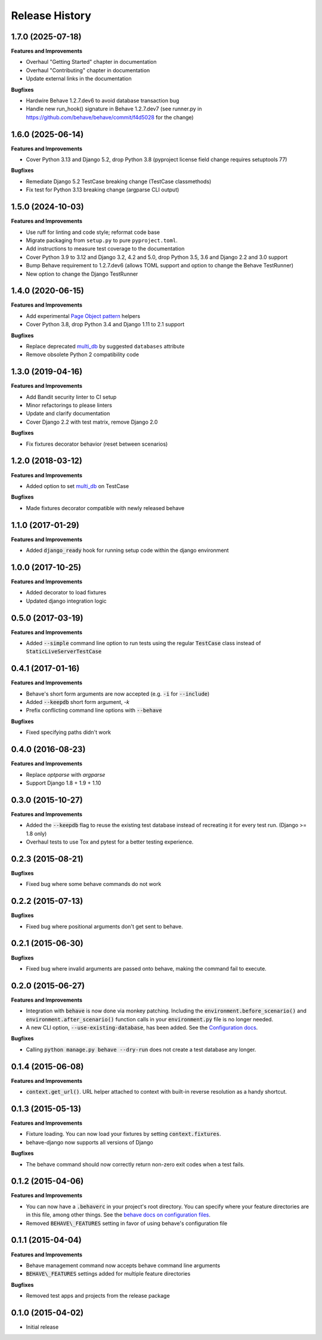 Release History
---------------

1.7.0 (2025-07-18)
++++++++++++++++++

**Features and Improvements**

- Overhaul "Getting Started" chapter in documentation
- Overhaul "Contributing" chapter in documentation
- Update external links in the documentation

**Bugfixes**

- Hardwire Behave 1.2.7.dev6 to avoid database transaction bug
- Handle new run_hook() signature in Behave 1.2.7.dev7 (see runner.py
  in https://github.com/behave/behave/commit/f4d5028 for the change)

1.6.0 (2025-06-14)
++++++++++++++++++

**Features and Improvements**

- Cover Python 3.13 and Django 5.2, drop Python 3.8 (pyproject license field
  change requires setuptools 77)

**Bugfixes**

- Remediate Django 5.2 TestCase breaking change (TestCase classmethods)
- Fix test for Python 3.13 breaking change (argparse CLI output)

1.5.0 (2024-10-03)
++++++++++++++++++

**Features and Improvements**

- Use ruff for linting and code style; reformat code base
- Migrate packaging from ``setup.py`` to pure ``pyproject.toml``.
- Add instructions to measure test coverage to the documentation
- Cover Python 3.9 to 3.12 and Django 3.2, 4.2 and 5.0, drop Python 3.5, 3.6 and Django 2.2 and 3.0 support
- Bump Behave requirement to 1.2.7.dev6 (allows TOML support and option to change the Behave TestRunner)
- New option to change the Django TestRunner

1.4.0 (2020-06-15)
++++++++++++++++++

**Features and Improvements**

- Add experimental `Page Object pattern`_ helpers
- Cover Python 3.8, drop Python 3.4 and Django 1.11 to 2.1 support

**Bugfixes**

- Replace deprecated `multi_db`_ by suggested ``databases`` attribute
- Remove obsolete Python 2 compatibility code

.. _Page Object pattern: https://www.martinfowler.com/bliki/PageObject.html

1.3.0 (2019-04-16)
++++++++++++++++++

**Features and Improvements**

- Add Bandit security linter to CI setup
- Minor refactorings to please linters
- Update and clarify documentation
- Cover Django 2.2 with test matrix, remove Django 2.0

**Bugfixes**

- Fix fixtures decorator behavior (reset between scenarios)

1.2.0 (2018-03-12)
++++++++++++++++++

**Features and Improvements**

- Added option to set `multi_db`_ on TestCase

**Bugfixes**

- Made fixtures decorator compatible with newly released behave

.. _multi_db: https://docs.djangoproject.com/en/stable/topics/testing/tools/#testing-multi-db

1.1.0 (2017-01-29)
++++++++++++++++++

**Features and Improvements**

- Added :code:`django_ready` hook for running setup code within the django environment

1.0.0 (2017-10-25)
++++++++++++++++++

**Features and Improvements**

- Added decorator to load fixtures
- Updated django integration logic

0.5.0 (2017-03-19)
++++++++++++++++++

**Features and Improvements**

- Added :code:`--simple` command line option to run tests using the
  regular :code:`TestCase` class instead of :code:`StaticLiveServerTestCase`

0.4.1 (2017-01-16)
++++++++++++++++++

**Features and Improvements**

- Behave's short form arguments are now accepted (e.g. :code:`-i` for :code:`--include`)
- Added :code:`--keepdb` short form argument, `-k`
- Prefix conflicting command line options with :code:`--behave`

**Bugfixes**

- Fixed specifying paths didn't work

0.4.0 (2016-08-23)
++++++++++++++++++

**Features and Improvements**

- Replace `optparse` with `argparse`
- Support Django 1.8 + 1.9 + 1.10

0.3.0 (2015-10-27)
++++++++++++++++++

**Features and Improvements**

- Added the :code:`--keepdb` flag to reuse the existing test database
  instead of recreating it for every test run. (Django >= 1.8 only)
- Overhaul tests to use Tox and pytest for a better testing experience.

0.2.3 (2015-08-21)
++++++++++++++++++

**Bugfixes**

- Fixed bug where some behave commands do not work

0.2.2 (2015-07-13)
++++++++++++++++++

**Bugfixes**

- Fixed bug where positional arguments don't get sent to behave.

0.2.1 (2015-06-30)
++++++++++++++++++

**Bugfixes**

- Fixed bug where invalid arguments are passed onto behave, making the command fail to execute.

0.2.0 (2015-06-27)
++++++++++++++++++

**Features and Improvements**

- Integration with :code:`behave` is now done via monkey patching.
  Including the :code:`environment.before_scenario()` and
  :code:`environment.after_scenario()` function calls in your
  :code:`environment.py` file is no longer needed.
- A new CLI option, :code:`--use-existing-database`, has been added.
  See the `Configuration docs`_.

**Bugfixes**

- Calling :code:`python manage.py behave --dry-run` does not create a
  test database any longer.

.. _Configuration docs:
    https://behave-django.readthedocs.io/en/latest/configuration.html

0.1.4 (2015-06-08)
++++++++++++++++++

**Features and Improvements**

- :code:`context.get_url()`. URL helper attached to context with built-in
  reverse resolution as a handy shortcut.

0.1.3 (2015-05-13)
++++++++++++++++++

**Features and Improvements**

- Fixture loading. You can now load your fixtures by setting :code:`context.fixtures`.
- behave-django now supports all versions of Django

**Bugfixes**

- The behave command should now correctly return non-zero exit codes when a test fails.

0.1.2 (2015-04-06)
++++++++++++++++++

**Features and Improvements**

- You can now have a :code:`.behaverc` in your project's root directory.
  You can specify where your feature directories are in this file, among
  other things. See the `behave docs on configuration files`_.
- Removed :code:`BEHAVE\_FEATURES` setting in favor of using behave's configuration file

.. _behave docs on configuration files:
    https://behave.readthedocs.io/en/latest/behave.html#configuration-files

0.1.1 (2015-04-04)
++++++++++++++++++

**Features and Improvements**

- Behave management command now accepts behave command line arguments
- :code:`BEHAVE\_FEATURES` settings added for multiple feature directories

**Bugfixes**

- Removed test apps and projects from the release package

0.1.0 (2015-04-02)
++++++++++++++++++

-  Initial release
